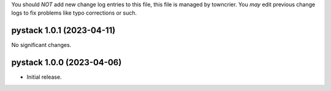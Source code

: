 .. note
You should *NOT* add new change log entries to this file, this
file is managed by towncrier. You *may* edit previous change logs to
fix problems like typo corrections or such.

.. towncrier release notes start


pystack 1.0.1 (2023-04-11)
==========================

No significant changes.


pystack 1.0.0 (2023-04-06)
==========================

-  Initial release.
